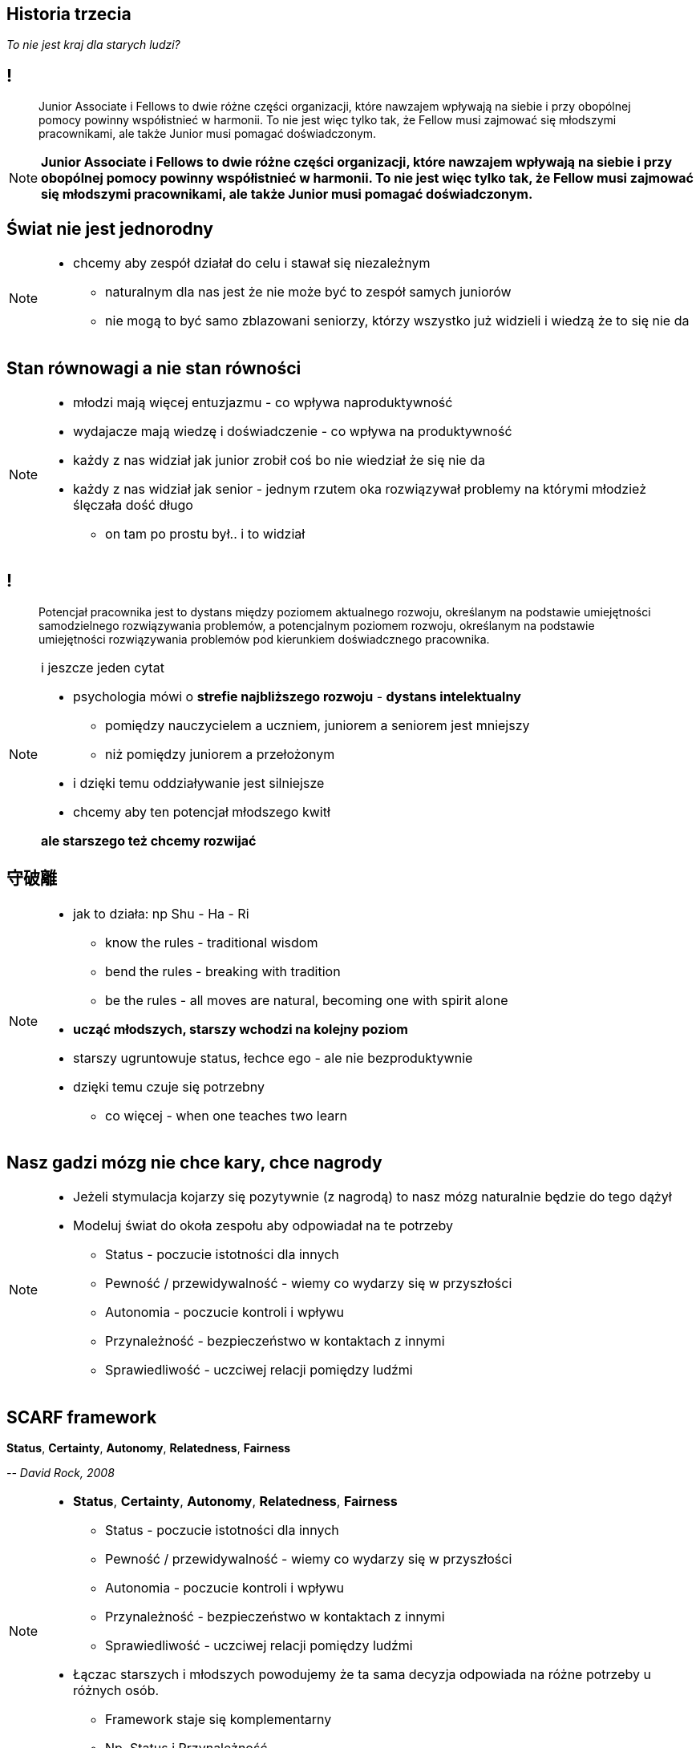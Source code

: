 == Historia trzecia

_To nie jest kraj dla starych ludzi?_

== !

[quote]
Junior Associate i Fellows to dwie różne części organizacji, które nawzajem wpływają na siebie i przy obopólnej pomocy powinny współistnieć w harmonii. To nie jest więc tylko tak, że Fellow musi zajmować się młodszymi pracownikami, ale także Junior musi pomagać doświadczonym.

////
Dziecko i dorosły to dwie różne części ludzkości, które nawzajem wpływają na siebie i przy obopólnej pomocy powinny współistnieć w harmonii. To nie jest więc tylko tak, że dorosły musi pomagać dziecku, ale także dziecko musi pomagać dorosłemu.
*TODO* chciałeś coś tutaj dopisać
////

[NOTE.speaker]
====
*Junior Associate i Fellows to dwie różne części organizacji, które nawzajem wpływają na siebie i przy obopólnej pomocy powinny współistnieć w harmonii. To nie jest więc tylko tak, że Fellow musi zajmować się młodszymi pracownikami, ale także Junior musi pomagać doświadczonym.*
====


== Świat nie jest jednorodny

[NOTE.speaker]
====
* chcemy aby zespół działał do celu i stawał się niezależnym
** naturalnym dla nas jest że nie może być to zespół samych juniorów
** nie mogą to być samo zblazowani seniorzy, którzy wszystko już widzieli i wiedzą że to się nie da
====

== Stan równowagi a nie stan równości

[NOTE.speaker]
====
* młodzi mają więcej entuzjazmu - co wpływa naproduktywność
* wydajacze mają wiedzę i doświadczenie - co wpływa na produktywność
* każdy z nas widział jak junior zrobił coś bo nie wiedział że się nie da
* każdy z nas widział jak senior - jednym rzutem oka rozwiązywał problemy na którymi młodzież ślęczała dość długo
** on tam po prostu był.. i to widział
====

== !

[quote]
Potencjał pracownika jest to dystans między poziomem aktualnego rozwoju, określanym na podstawie umiejętności samodzielnego rozwiązywania problemów, a potencjalnym poziomem rozwoju, określanym na podstawie umiejętności rozwiązywania problemów pod kierunkiem doświadcznego pracownika.

[NOTE.speaker]
====
i jeszcze jeden cytat

* psychologia mówi o *strefie najbliższego rozwoju* -  *dystans intelektualny*
** pomiędzy nauczycielem a uczniem, juniorem a seniorem jest mniejszy
** niż pomiędzy juniorem a przełożonym
* i dzięki temu oddziaływanie jest silniejsze
* chcemy aby ten potencjał młodszego kwitł

*ale starszego też chcemy rozwijać*
====

== 守破離

[NOTE.speaker]
====
* jak to działa: np Shu - Ha - Ri
** know the rules - traditional wisdom
** bend the rules - breaking with tradition
** be the rules - all moves are natural, becoming one with spirit alone

* *ucząć młodszych, starszy wchodzi na kolejny poziom*
* starszy ugruntowuje status, łechce ego - ale nie bezproduktywnie
* dzięki temu czuje się potrzebny
** co więcej - when one teaches two learn
====

== Nasz gadzi mózg nie chce kary, chce nagrody

[NOTE.speaker]
====
* Jeżeli stymulacja kojarzy się pozytywnie (z nagrodą) to nasz mózg naturalnie będzie do tego dążył
* Modeluj świat do okoła zespołu aby odpowiadał na te potrzeby
** Status - poczucie istotności dla innych
** Pewność  / przewidywalność - wiemy co wydarzy się w przyszłości
** Autonomia - poczucie kontroli i wpływu
** Przynależność - bezpieczeństwo w kontaktach z innymi
** Sprawiedliwość - uczciwej relacji pomiędzy ludźmi
====

== SCARF framework

*Status*, *Certainty*, *Autonomy*, *Relatedness*, *Fairness*

_-- David Rock, 2008_

[NOTE.speaker]
====
* *Status*, *Certainty*, *Autonomy*, *Relatedness*, *Fairness*
** Status - poczucie istotności dla innych
** Pewność  / przewidywalność - wiemy co wydarzy się w przyszłości
** Autonomia - poczucie kontroli i wpływu
** Przynależność - bezpieczeństwo w kontaktach z innymi
** Sprawiedliwość - uczciwej relacji pomiędzy ludźmi

* Łączac starszych i młodszych powodujemy że ta sama decyzja odpowiada na różne potrzeby u różnych osób.
** Framework staje się komplementarny
** Np. Status i Przynależność
====

[%notitle, data-background-image=https://media.giphy.com/media/8kznZeCRpDgeA/giphy.gif, data-background-size=cover]
== !

[NOTE.speaker]
====
* Jak masz mix zespołu to możesz seniorowi dać niezależność i odpowiedzialność
** *Trzeba chodować następce*
====
